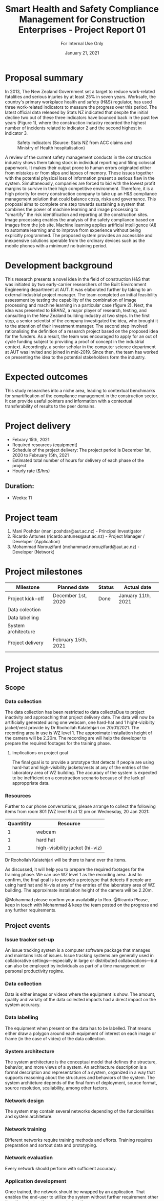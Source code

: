#+LATEX_CLASS: article
#+LATEX_COMPILER: pdflatex
#+LATEX_CLASS_OPTIONS:
#+LATEX_HEADER: \usepackage[a4paper,bindingoffset=0.2in,left=1in,right=1in,top=1in,bottom=1in,footskip=.25in]{geometry}
#+LATEX_HEADER_EXTRA:
#+TITLE: Smart Health and Safety Compliance Management for Construction Enterprises - Project Report 01
#+SUBTITLE: For Internal Use Only
#+DESCRIPTION:
#+KEYWORDS:
#+DATE: January 21, 2021


* Proposal summary

In 2013, The New Zealand Government set a target to reduce work-related fatalities and serious injuries by at least 25% in seven years. Worksafe, the country's primary workplace health and safety (H&S) regulator, has used three work-related indicators to measure the progress over this period. The latest official data released by Stats NZ indicated that despite the initial decline two out of these three indicators have bounced back in the past few years (Figure 1), where the construction industry recorded the highest number of incidents related to indicator 2 and the second highest in indicator 3.  

#+CAPTION: Safety indicators (Source: Stats NZ from ACC claims and Ministry of Health hospitalisation)
#+NAME: fig:fig_01
#+ATTR_HTML: :height 300
#+ATTR_LATEX: :height 150 
[[./Images/fig_01.png]]


A review of the current safety management conducts in the construction industry shows them taking stock in individual reporting and filing colossal paperwork.
It makes their output prone to human errors originated either from mistakes or from slips and lapses of memory.
These issues together with the potential physical loss of information present a serious flaw in the system.
Simultaneously, companies are forced to bid with the lowest profit margins to survive in their high competitive environment. Therefore, it is a high priority for every construction company to take up an H&S compliance management solution that could balance costs, risks and governance.
This proposal aims to complete one step towards sustaining a system that combines the power of machine learning and image processing to "smartify" the risk identification and reporting at the construction sites. Image processing enables the analysis of the safety compliance based on images from the job site.
Machine learning applies artificial intelligence (AI) to automate learning and to improve from experience without being explicitly programmed.
The proposed system provides an accessible and inexpensive solutions operable from the ordinary devices such as the mobile phones with a minimum/ no training period.

* Development background

This research presents a novel idea in the field of construction H&S that was initiated by two early-carrier researchers of the Built Environment Engineering department at AUT. It was elaborated further by taking to an external industrial project manager.
The team completed an initial feasibility assessment by testing the capability of the combination of Image processing and machine learning in a particular case (figure 2).
Next, the idea was presented to BRANZ, a major player of research, testing, and consulting in the New Zealand building industry at two steps.
In the first step, a senior scientist of the company investigated the idea, who brought it to the attention of their investment manager.
The second step involved rationalising the definition of a research project based on the proposed idea for the funders. As a result, the team was encouraged to apply for an out of cycle funding subject to providing a proof of concept in the industrial context.
Accordingly, a senior scholar in the computer science department at AUT was invited and joined in mid-2019.
Since then, the team has worked on presenting the idea to the potential stakeholders form the industry. 

* Expected outcomes

  This study researches into a niche area, leading to contextual benchmarks for smartification of the compliance management in the construction sector.
It can provide useful pointers and information with a contextual transferability of results to the peer domains.

* Project delivery
   - Febrary 15th, 2021
   - Required resources (equipment)
   - Schedule of the project delivery: The project period is December 1st, 2020 to February 15th, 2021
   - Estimated total number of hours for delivery of each phase of the project
   - Hourly rate ($/hrs)
** Duration:
   - Weeks: 11
*** COMMENT Days
    - Working days 51
    - Hours 408

* Project team
  1. Mani Poshdar (mani.poshdar@aut.ac.nz) - Principal Investigator
  2. Ricardo Antunes (ricardo.antunes@aut.ac.nz) - Project Manager / Developer (Application)
  3. Mohammad Norouzifard (mohammad.norouzifard@aut.ac.nz) - Developer (Network)


* Project milestones

| Milestone           | Planned date        | Status | Actual date        |
|---------------------+---------------------+--------+--------------------|
| Project kick-off    | December 1st, 2020  | Done   | January 11th, 2021 |
| Data colection      |                     |        |                    |
| Data labelling      |                     |        |                    |
| System architecture |                     |        |                    |
| Project delivery    | February 15th, 2021 |        |                    |
|                     |                     |        |                    |

* Project status

** Scope

*** Data collection
The data collection has been restricted to data collecteDue to project inactivity and approaching that project delivery date.
The data will now be artificially generated using one webcam, one hard-hat and 1 hight-vizibilty jacket/vest provide by Dr Roohollah Kalatehjari on 20/01/2021.
The recording area in use is WZ level 1.
The approximate installation height of the camera will be 2.20m. 
The recording are will help the developer to prepare the required footages for the training phase. 
**** Implications on project goal
The final goal is to provide a prototype that detects if people are using hard-hat and high-visibility jackets/vests at any of the entries of the laboratory area of WZ building.
The accuracy of the system is expected to be inefficient on a construction scenario because of the lack pf approppriate data.


*** Resources
    Further to our phone conversations, please arrange to collect the following items from room 801 (WZ level 8) at 12 pm on Wednesday, 20 Jan 2021:

 | Quantitity | Resource                        |
 |------------+---------------------------------|
 |          1 | webcam                          |
 |          1 | hard hat                        |
 |          1 | high-visibility jacket (hi-viz) |

 Dr Roohollah Kalatehjari will be there to hand over the items.
 
 As discussed, it will help you to prepare the required footages for the training phase.
 We can use WZ level 1 as the recording area. Just to confirm, the final goal is to provide a prototype that detects if people are using hard hat and hi-vis at any of the entries of the laboratory area of WZ building.
 The approximate installation height of the camera will be 2.20m.
 
 @Mohammad please confirm your availability to Roo.
 @Ricardo Please, keep in touch with Mohammad & keep the team posted on the progress and any further requirements.
** COMMENT Resources
|   | Description         | Model                       | Unit cost | Quantitiy | Cost |
|---+---------------------+-----------------------------+-----------+-----------+------|
|   | Graphics video card | Radeon RX 5700XT for OpenCV |       800 |         1 |  800 |
|   | (or)                | NVIDIA RTX 2070 for CUDA    |       800 |         1 |  800 |
|   | eGPU enclousure     | Razor Core X                |       600 |         1 |  600 |
|---+---------------------+-----------------------------+-----------+-----------+------|
|   | Total               |                             |           |           | 2200 |
#+TBLFM: @>$6=vsum(@I..@II)::$6=$4*$5

** Project events
*** Issue tracker set-up
    An issue tracking system is a computer software package that manages and maintains lists of issues.
    Issue tracking systems are generally used in collaborative settings—especially in large or distributed collaborations—but can also be employed by individuals as part of a time management or personal productivity regime.
*** Data collection
    Data is either images or videos where the equipment is show.
    The amount, quality and variaty of the data collected impacts had a direct impact on the system accuracy. 
*** Data labelling
    The equipment when present on the data has to be labelled.
    That means either draw a polygon around each equipment of interest on each image or frame (in the case of video) of the data collection.
*** System architecture
    The system architecture is the conceptual model that defines the structure, behavior, and more views of a system.
    An architecture description is a formal description and representation of a system, organized in a way that supports reasoning about the structures and behaviors of the system.
    The system architeture depends of the final form of deployment, source format, source resolution, scaliability, among other factors.
*** Network design
    The system may contain several networks depending of the funcionalities and system architeture.
*** Network training
    Different networks require training methods and efforts.
    Training requires preparation and sortout data and prototyping.
*** Network evaluation
    Every network should perform with sufficient accuracy.
*** Application development
    Once trained, the network should be wrapped by an application.
    That enables the end-user to utilize the system without further requirement other than those instructions presented on the screen.
*** Application deployment
    The application deployment involves make the application availabe in a suitable host.
    For instance, the application run stand alone on a desktop computer or online as a website or as and mobile phone application.
*** Scrum events and project management
    Scrum is an agile framework for developing, delivering, and sustaining complex products, with an initial emphasis on software development
    It is designed for teams of ten or fewer members, who break their work into goals that can be completed within timeboxed iterations, called sprints, no longer than one month and most commonly two weeks.
    At the end of the sprint, the team holds sprint review, to demonstrate the work done, and sprint retrospective to continuously improve.

** Project schedule

 |   | Description             | Planned Effort (h) | Actual Effort (h) | Status      | Assigned to |
 |---+-------------------------+--------------------+-------------------+-------------+-------------|
 | # | Issue tracker           |                  0 |                 0 | Not started |           3 |
 | # | Data collection         |                 30 |                 0 | Not started |           3 |
 | # | Data labelling          |                 50 |                 0 | Not started |           3 |
 | # | System architecture     |                 10 |                 0 | Not started |           3 |
 | # | Network design          |                 10 |                 0 | Not started |           3 |
 | # | Network training        |                 50 |                 0 | Not started |           3 |
 | # | Network evaluation      |                 20 |                 0 | Not started |           3 |
 | # | Network testing         |                 15 |                 0 | Not started |       1,2,3 |
 | # | Application development |                  0 |                 0 | Not started |           2 |
 | # | Application deployment  |                  0 |                 0 | Not started |           2 |
 | # | Scrum events            |                  0 |                 0 | On going    |           1 |
 |---+-------------------------+--------------------+-------------------+-------------+-------------|
 | # | Total                   |                185 |                 0 | Delayed     |             |

 #+TBLFM: @>$4=vsum(@I..@II)::@>$3=vsum(@I..@II)

** COMMENT Taxes
    Cost values does not includes taxes.
